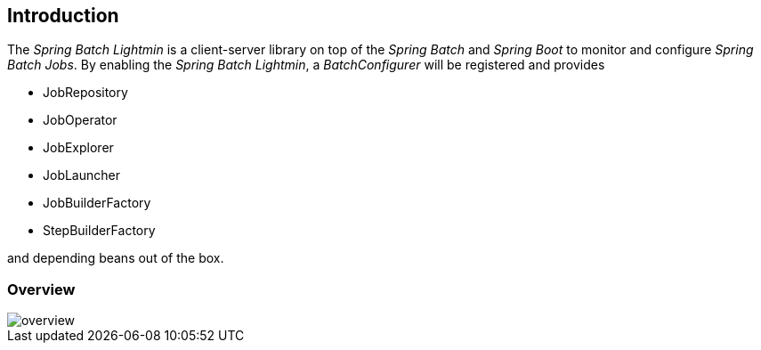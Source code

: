 == Introduction

The _Spring Batch Lightmin_ is a client-server library on top of the _Spring Batch_ and _Spring Boot_ to monitor and configure _Spring Batch Jobs_.
By enabling the _Spring Batch Lightmin_, a _BatchConfigurer_ will be registered and provides

* JobRepository
* JobOperator
* JobExplorer
* JobLauncher
* JobBuilderFactory
* StepBuilderFactory

and depending beans out of the box.

=== Overview

image::overview.png[]
